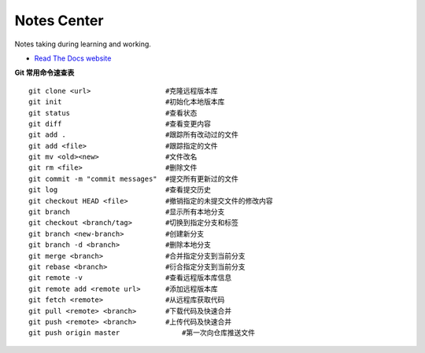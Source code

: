 Notes Center
============

Notes taking during learning and working.

- `Read The Docs website <https://notes-center.readthedocs.io/zh_CN/latest/index.html>`_

**Git 常用命令速查表** 

::

	 git clone <url>                  #克隆远程版本库
	 git init                         #初始化本地版本库	
	 git status                       #查看状态
	 git diff                         #查看变更内容
	 git add .                        #跟踪所有改动过的文件
	 git add <file>                   #跟踪指定的文件
	 git mv <old><new>                #文件改名
	 git rm <file>                    #删除文件
	 git commit -m "commit messages"  #提交所有更新过的文件
	 git log                          #查看提交历史
	 git checkout HEAD <file>         #撤销指定的未提交文件的修改内容
	 git branch                       #显示所有本地分支
	 git checkout <branch/tag>        #切换到指定分支和标签
	 git branch <new-branch>          #创建新分支
	 git branch -d <branch>           #删除本地分支
	 git merge <branch>               #合并指定分支到当前分支
	 git rebase <branch>              #衍合指定分支到当前分支
	 git remote -v                    #查看远程版本库信息
	 git remote add <remote url>      #添加远程版本库
	 git fetch <remote>               #从远程库获取代码
	 git pull <remote> <branch>       #下载代码及快速合并
	 git push <remote> <branch>       #上传代码及快速合并
	 git push origin master		      #第一次向仓库推送文件



